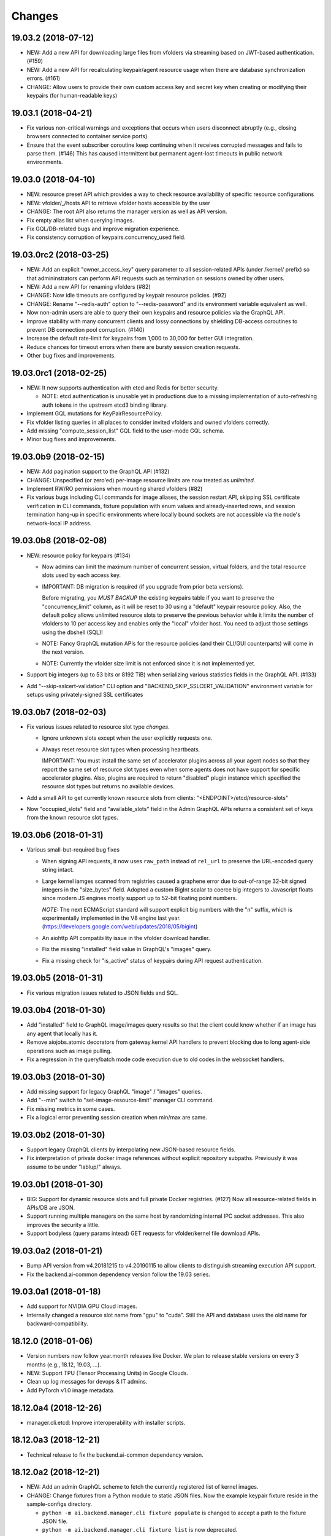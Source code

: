 Changes
=======

19.03.2 (2018-07-12)
--------------------

- NEW: Add a new API for downloading large files from vfolders via streaming based on JWT-based
  authentication. (#159)

- NEW: Add a new API for recalculating keypair/agent resource usage when there are database
  synchronization errors. (#161)

- CHANGE: Allow users to provide their own custom access key and secret key when creating or
  modifying their keypairs (for human-readable keys)

19.03.1 (2018-04-21)
--------------------

- Fix various non-critical warnings and exceptions that occurs when users
  disconnect abruptly (e.g., closing browsers connected to container service ports)

- Ensure that the event subscriber coroutine keep continuing when it receives
  corrupted messages and fails to parse them. (#146)
  This has caused intermittent but permanent agent-lost timeouts in public network
  environments.

19.03.0 (2018-04-10)
--------------------

- NEW: resource preset API which provides a way to check resource availability
  of specific resource configurations

- NEW: vfolder/_/hosts API to retrieve vfolder hosts accessible by the user

- CHANGE: The root API also returns the manager version as well as API version.

- Fix empty alias list when querying images.

- Fix GQL/DB-related bugs and improve migration experience.

- Fix consistency corruption of keypairs.concurrency_used field.

19.03.0rc2 (2018-03-25)
-----------------------

- NEW: Add an explicit "owner_access_key" query parameter to all session-related APIs
  (under /kernel/ prefix) so that admininstrators can perform API requests such as
  termination on sessions owned by other users.

- NEW: Add a new API for renaming vfolders (#82)

- CHANGE: Now idle timeouts are configured by keypair resource policies. (#92)

- CHANGE: Rename "--redis-auth" option to "--redis-password" and its
  environment variable equivalent as well.

- Now non-admin users are able to query their own keypairs and resource policies via
  the GraphQL API.

- Improve stability with many concurrent clients and lossy connections by shielding
  DB-access coroutines to prevent DB connection pool corruption. (#140)

- Increase the default rate-limit for keypairs from 1,000 to 30,000 for better GUI
  integration.

- Reduce chances for timeout errors when there are bursty session creation requests.

- Other bug fixes and improvements.

19.03.0rc1 (2018-02-25)
-----------------------

- NEW: It now supports authentication with etcd and Redis for better security.

  - NOTE: etcd authentication is unusable yet in productions due to a missing
    implementation of auto-refreshing auth tokens in the upstream etcd3 binding
    library.

- Implement GQL mutations for KeyPairResourcePolicy.

- Fix vfolder listing queries in all places to consider invited vfolders and owned
  vfolders correctly.

- Add missing "compute_session_list" GQL field to the user-mode GQL schema.

- Minor bug fixes and improvements.

19.03.0b9 (2018-02-15)
----------------------

- NEW: Add pagination support to the GraphQL API (#132)

- CHANGE: Unspecified (or zero'ed) per-image resource limits are now treated as
  *unlimited*.

- Implement RW/RO permissions when mounting shared vfolders (#82)

- Fix various bugs including CLI commands for image aliases, the session restart
  API, skipping SSL certificate verification in CLI commands, fixture population with
  enum values and already-inserted rows, and session termination hang-up in specific
  environments where locally bound sockets are not accessible via the node's
  network-local IP address.

19.03.0b8 (2018-02-08)
----------------------

- NEW: resource policy for keypairs (#134)

  - Now admins can limit the maximum number of concurrent session, virtual folders,
    and the total resource slots used by each access key.

  - IMPORTANT: DB migration is required (if you upgrade from prior beta versions).

    Before migrating, you *MUST BACKUP* the existing keypairs table if you want to
    preserve the "concurrency_limit" column, as it will be reset to 30 using a
    "default" keypair resource policy.  Also, the default policy allows unlimited
    resource slots to preserve the previous behavior while it limits the number of
    vfolders to 10 per access key and enables only the "local" vfolder host.  You
    need to adjust those settings using the dbshell (SQL)!

  - NOTE: Fancy GraphQL mutation APIs for the resource policies (and their CLI/GUI
    counterparts) will come in the next version.

  - NOTE: Currently the vfolder size limit is not enforced since it is not
    implemented yet.

- Support big integers (up to 53 bits or 8192 TiB) when serializing various
  statistics fields in the GraphQL API. (#133)

- Add "--skip-sslcert-validation" CLI option and "BACKEND_SKIP_SSLCERT_VALIDATION"
  environment variable for setups using privately-signed SSL certificates

19.03.0b7 (2018-02-03)
----------------------

- Fix various issues related to resource slot type *changes*.

  - Ignore unknown slots except when the user explicitly requests one.

  - Always reset resource slot types when processing heartbeats.

    IMPORTANT: You must install the same set of accelerator plugins across all your
    agent nodes so that they report the same set of resource slot types even when
    some agents does not have support for specific accelerator plugins.  Also,
    plugins are required to return "disabled" plugin instance which specified the
    resource slot types but returns no available devices.

- Add a small API to get currently known resource slots from clients:
  "<ENDPOINT>/etcd/resource-slots"

- Now "occupied_slots" field and "available_slots" field in the Admin GraphQL APIs
  returns a consistent set of keys from the known resource slot types.

19.03.0b6 (2018-01-31)
----------------------

- Various small-but-required bug fixes

  - When signing API requests, it now uses ``raw_path`` instead of ``rel_url``
    to preserve the URL-encoded query string intact.

  - Large kernel iamges scanned from registries caused a graphene error due to
    out-of-range 32-bit signed integers in the "size_bytes" field.  Adopted a custom
    BigInt scalar to coerce big integers to Javascript floats since modern JS engines
    mostly support up to 52-bit floating point numbers.

    *NOTE:* The next ECMAScript standard will support explicit big numbers with the
    "n" suffix, which is experimentally implemented in the V8 engine last year.
    (https://developers.google.com/web/updates/2018/05/bigint)

  - An aiohttp API compatibility issue in the vfolder download handler.

  - Fix the missing "installed" field value in GraphQL's "images" query.

  - Fix a missing check for "is_active" status of keypairs during API request
    authentication.

19.03.0b5 (2018-01-31)
----------------------

- Fix various migration issues related to JSON fields and SQL.

19.03.0b4 (2018-01-30)
----------------------

- Add "installed" field to GraphQL image/images query results so that
  the client could know whether if an image has any agent that locally has it.

- Remove aiojobs.atomic decorators from gateway.kernel API handlers to prevent
  blocking due to long agent-side operations such as image pulling.

- Fix a regression in the query/batch mode code execution due to old codes
  in the websocket handlers.

19.03.0b3 (2018-01-30)
----------------------

- Add missing support for legacy GraphQL "image" / "images" queries.

- Add "--min" switch to "set-image-resource-limit" manager CLI command.

- Fix missing metrics in some cases.

- Fix a logical error preventing session creation when min/max are same.

19.03.0b2 (2018-01-30)
----------------------

- Support legacy GraphQL clients by interpolating new JSON-based resource fields.

- Fix interpretation of private docker image references without explicit repository
  subpaths. Previously it was assume to be under "lablup/" always.

19.03.0b1 (2018-01-30)
----------------------

- BIG: Support for dynamic resource slots and full private Docker registries. (#127)
  Now all resource-related fields in APIs/DB are JSON.

- Support running multiple managers on the same host by randomizing internal IPC
  socket addresses.  This also improves the security a little.

- Support bodyless (query params intead) GET requests for vfolder/kernel file
  download APIs.

19.03.0a2 (2018-01-21)
----------------------

- Bump API version from v4.20181215 to v4.20190115 to allow clients to distinguish
  streaming execution API support.

- Fix the backend.ai-common dependency version follow the 19.03 series.

19.03.0a1 (2018-01-18)
----------------------

- Add support for NVIDIA GPU Cloud images.

- Internally changed a resource slot name from "gpu" to "cuda".
  Still the API and database uses the old name for backward-compatibility.

18.12.0 (2018-01-06)
--------------------

- Version numbers now follow year.month releases like Docker.
  We plan to release stable versions on every 3 months (e.g., 18.12, 19.03, ...).

- NEW: Support TPU (Tensor Processing Units) in Google Clouds.

- Clean up log messages for devops & IT admins.

- Add PyTorch v1.0 image metadata.

18.12.0a4 (2018-12-26)
----------------------

- manager.cli.etcd: Improve interoperability with installer scripts.

18.12.0a3 (2018-12-21)
----------------------

- Technical release to fix the backend.ai-common dependency version.

18.12.0a2 (2018-12-21)
----------------------

- NEW: Add an admin GraphQL scheme to fetch the currently registered list of
  kernel images.

- CHANGE: Change fixtures from a Python module to static JSON files.
  Now the example keypair fixture reside in the sample-configs directory.

  - ``python -m ai.backend.manager.cli fixture populate`` is changed to accept
    a path to the fixture JSON file.

  - ``python -m ai.backend.manager.cli fixture list`` is now deprecated.

- CHANGE: The process monitoring tools will now show prettified process names for
  Backend.AI's daemon processes which exhibit the role and key configurations (e.g.,
  namespace) at a glance.

- Improve support for using custom/private Docker registries.

18.12.0a1 (2018-12-14)
----------------------

- NEW: App service ports!  You can start a compute session and directly connect to a
  service running inside it, such as Jupyter Notebook! (#121)

- Extended CORS support for web browser clients.

- Monitoring tools are separated as plugins.

1.4.7 (2018-11-24)
------------------

- Technical release to fix an internal merge error.

1.4.6 (2018-11-24)
------------------

- Fix various bugs.

  - Fix kernel restart regression bug.
  - Fix code execution with API v4 requests.
  - Fix auth test URLs.
  - Fix Server response headers in subapps.

1.4.5 (2018-11-22)
------------------

- backport: Accept API v4 requests (lablup/backend.ai#30)
  In API v4, the authentication signature always uses an emtpy string
  as the request body element to allow easier implementation of streaming
  and proxies.

- Fix handling of empty/unspecified execute API options (#116)

- Fix storing of fractional resources reported by agents

- Update image metadata/aliases for TensorFlow 1.12 and PyTorch

1.4.4 (2018-11-09)
------------------

- Update the default image metadata/aliases to include latest deep learning kernels.

1.4.3 (2018-11-06)
------------------

- Fix creation of GPU sessions with GPU resource limits unspecified in the
  client-side.  The problem was due to a combination of misconfiguration
  (image-metadata.yml) and mishandling of "None" values with valid dictionary keys.

- Update coding style rules and the flake8 package.

1.4.2 (2018-11-01)
------------------

- Fix a critical regression bug of tracking available memory (RAM) of agents due to
  changes to relative resource shares from absolute resource amounts.

- Backport a temporary patch to limit the maximum number of kernel execution records
  returned by the admin GraphQL API (until we have a proper pagination support).

- Update the list of our public kernel images as we add support for latest TensorFlow
  versions including v1.10 and v1.11 series.  More to come!

1.4.1 (2018-10-17)
------------------

- Support CORS (cross-origin resource sharing) for browser-based API clients (#99).

- Fix the agent revival detection routine to update agent's address and region
  for movable demo devices (#100).

- Update use of deprecate APIs in our dependencies such as aiohttp and aiodocker.

- Let the config server to refresh configuration values from etcd once a minute.

1.4.0 (2018-09-30)
------------------

- Expanded virtual folder APIs

  - Downloading and uploading large files from virtual folders via streaming (#70)
  - Inviting other users and accepting such invitations with three-level permissions
    (read-only, read-write, read-write-delete) for collaboration via virtual folders
    (#80)
  - Now it requires explicit "recursive" option to remove directories (#89)
  - New "mkdir" API to create empty directories (#89)

- Support listing files in the session's main container. (#63)

- All API endpoints are now available *without* version prefixes, as we migrate
  to the vanilla aiohttp v3.4 release. (#78)

- Change `user_id` column type of `keypairs` model from integer to string.
  Now it can be used to store the user emails, UUIDs, or whatever identifiers
  depending on the operator's environment.

  Clients must be upgrade to 1.3.7 or higher to use string `user_id` properly.
  (The client will auto-detect the type by trying type casting.)

1.3.12 (2018-10-17)
-------------------

- Add CORS support (Hotfix #99 backported from v1.4 and master)

1.3.11 (2018-06-07)
-------------------

- Drop custom-patched aiohttp and update it to official v3.3 release. (#78)

- Fix intermittent failures in streaming uploads of small files.

- Fix an internal "infinity integer" representation to have correct 64-bit maximum
  unsgined value.

1.3.10 (2018-05-01)
-------------------

- Fix a regression bug when restarting kernels.

1.3.9 (2018-04-12)
------------------

- Limit the default number of worker processes to avoid unnecessarily many workers in
  many-core systems and database connection exhaustion errors (lablup/backend.ai#17)

- Upgrade aiotools to v0.6.0 release.

- Ensure aiohttp's shutdown handlers to have access to databases during their
  execution, by moving connection pool cleanups to the aiohttp's cleanup handler.

1.3.8 (2018-04-06)
------------------

- Fix bugs in resolving image tags and aliases (#71)

1.3.7 (2018-04-04)
------------------

- Improve database initialization during setup by auto-detecting existing or fresh
  new databases in the CLI's "schema oneshot" command. (#69)

1.3.6 (2018-04-04)
------------------

- Further SQL transaction fixes

- Change the access key string of the non-admin example keypair

1.3.5 (2018-03-23)
------------------

- Further improve synchronization when destroying and restarting kernels.

- Change the agent load balancer to favor CPUs first to spread kernels evenly.
  (In the future versions, this will be made configurable and customizable.)

1.3.4 (2018-03-23)
------------------

- Improve synchronization when executing codes right after creating kernels by
  ensuring all DB operations (incl. read-only ops) to be inside (nested)
  transactions.

1.3.3 (2018-03-20)
------------------

- Improve vfolder APIs to handle sub-directories correctly when uploading and use
  the configured mount directory ("volumes/_mount" key in our etcd namespace).

1.3.2 (2018-03-15)
------------------

- Technical release to fix backend.ai-common depedency version.

1.3.1 (2018-03-14)
------------------

- Allow separate upgrade of the manager from v1.2 to v1.3 by extrapolating a new
  "kernel_host" field in the return value of the internal krenel creation RPC call.

1.3.0 (2018-03-08)
------------------

- Now the Backend.AI gateway uses a modular architecture where you can add 3rd-party
  extensions as aiohttp.web.Application and middlewares via ``BACKEND_EXTENSIONS``
  environment variable. (#65)

- Adopt aiojobs as the main coroutine task scheduler. (#65)
  Using this, improve handler/task cancellation as well.

- Public non-authorized APIs become accessible without "Date" HTTP header set. (#65)

- Upgrade aiohttp to v3.0 release. (#64)

- Improve dockerization support. (#62)

- Fix "X-Method-Override" support that was interfering with RFC-7807-style error
  reporting.  Also return correct HTTP status code when failed route resolution.

1.2.2 (2018-02-14)
------------------

- Add metadata/aliases for TensorFlow v1.5 kernel images to the default sample configs.

- Polish CI and test suites.

- Add etcd put/get/del manager CLI commands to get rid of the necessity of an extra
  etcdcli binary during installation. (lablup/backend.ai#15)

1.2.1 (2018-01-30)
------------------

- Minor update to fix dependency versions.

1.2.0 (2018-01-30)
------------------

**NOTICE**

- From this release, the manager and agent versions will go together, which indicates
  the compatibility of them, even when either one has relatively little improvements.

**CHANGES**

- The gateway server now consider per-agent image availability when scheduling a new
  kernel. (#29)

- The execute API now returns exitCode value of underlying subprocesses in the batch
  mode. (#60)

- The gateway server is now fully horizontally-scalable.
  There is no states shared via multiprocessing shared memory and all such states are
  now managed by a separate Redis instance.

- Improve logging: it now provides multiprocess-safe file-based rotating logs. (#10)

- Fix the Admin API error when filtering agents by their status due to a missing
  method parameter in ``Agent.batch_load()``.

1.1.0 (2018-01-06)
------------------

**NOTICE**

- Requires alembic database migration for upgrading.

**API CHANGES**

- The semantic for client session token changes. (#56, #58)
  Clients may reuse the same session token across different sessions if only a single
  session is running at a time.
  The manager now returns an explicit error if the client request is going to violate
  this constraint.

- In the API responses, Rate-Limit-Reset is gone away and now we have
  Rate-Limit-Window value instead. (#55)

  Since we use a rolling counter, there is no explicit reset point but you are now
  guaranteed to send at most N requests for the last 15 minutes (where N is the
  per-user rate limit) at ANY moment.

- When continuing or sending user-inputs via the execute API, you
  must set the mode field to "continue" or "input" respectively.

- You no longer have to specify a random run ID on the first request of a run during
  session; if the field is set to null, the server will assign a new run ID
  automatically.  Note that you STILL have to specify the run ID on subsequent
  requests for the run. (#59)

  All API responses now include its corresponding run ID regardless of whether it is
  given by the client or assigned by the server, which eases client-side
  demultiplexing of concurrent executions.

**OTHER IMPROVEMENTS**

- Fix atomicity of rate-limiting calculation in multi-core setups. (#55)

- Remove simplejson from dependencies in favor of the standard library.
  The stdlib has been updated to support all required features and use
  an internal C-based module for performance.

1.0.4 (2017-12-19)
------------------

- Minor update for execute API: allow explicit continue/input mode values.

- Mitigate connection failures after a DB failover event. (#35)

1.0.3 (2017-11-29)
------------------

- Add virtual folder!

- Update aioredis to v1.0.0 release.

- Remove "mode" argument when calling agent RPC "get completions" calls.

1.0.2 (2017-11-14)
------------------

- Fix synchronization issues when restarting kernels

- Fix missing database column errors when restarting streaming sessions

- Fix a missing null check when registering new agents or updating existing ones

1.0.1 (2017-11-08)
------------------

- Now we use a new kernel image naming and tagging scheme.
  Check out the comments in the sample image alias configuration
  at the repository root (image-aliases.sample.yml)

- Now the manager fully controls the resource allocation in agents
  when creating a new kernel session.

- Updated aiohttp to v2.3.2

- Various bug fixes and improvements

1.0.0 (2017-10-17)
------------------

- This release is replaced with v1.0.1 due to many bugs.

0.9.11 (2017-09-08)
-------------------

**NOTICE**

- The package name will be changed to "backend.ai-manager" and the import
  paths will become ``ai.backend.manager.something``.

**CHANGES**

- Let it accept "BackendAI" API requests as well for future compatibility.
  (#39)

0.9.10 (2017-07-18)
-------------------

**FIX**

- Fix the wrong version range of an optional depedency package "datadog"

0.9.9 (2017-07-18)
------------------

**IMPROVEMENTS**

- Improve packaging so that setup.py has the source list of dependencies
  whereas requirements.txt has additional/local versions from exotic
  sources.

- Support exception/event logging with Sentry.

0.9.8 (2017-07-07)
------------------

**FIX**

- Revert authorization in terminal pty streaming due to regression.

0.9.7 (2017-06-29)
------------------

**NEW**

- Add support for the batch-mode API with compiled languages such as
  C/C++/Java/Rust.

- Add support for the file upload API for use with the batch-mode API.
  (up to 20 files per request and 1 MiB per each file)

**IMPROVEMENTS**

- Upgrade aiohttp to v2.2.0.

0.9.6 (2017-05-09)
------------------

- Make the list of GPU instances configurable.
  (Later, this will be automatically detected without explicit configurations)

0.9.5 (2017-04-07)
------------------

- Add support for PyTorch kernels.

- Fix continuous API failures when faulty agents wrongly reports their status.

- Upgrade aiohttp to v2.

0.9.4 (2017-03-19)
------------------

- Improve packaging: auto-converted README.md as long description and unified
  requirements.txt and setup.py dependencies.

0.9.3 (2017-03-14)
------------------

- Fix internal API mismatch bug in web termainl.

0.9.2 (2017-03-14)
------------------

- Fix sorna-common requirement version.

0.9.1 (2017-03-14)
------------------

**IMPROVEMENTS**

- Handle v1/v2 API requests separately.
  Now it preserves old "aggregated" stdout/stderr/media outputs for v1
  but uses the new streaming outputs for v2.
  (v1 API users can use streaming as well, but they will loose the
  ordering information of individual lines of the console output.)

0.9.0 (2017-02-27)
------------------

**FIXES**

- Fix task pending error during shutdown due to missing await for redis
  monitoring task after cancelled.

- Fix wrong active instance count in Datadog stats due to missing checks for
  shadow in ``InstanceRegistry.enumerate_instances()``.

0.8.6 (2017-01-19)
------------------

**FIXES**

- Prevent potential CPU-hogging infinite loop during Datadog stats updates.

**IMPROVEMENTS**

- Add statistics reporting via Datadog. (optional feature)

- Improve exception handling and reporting, particularly for agent-sid errors.


0.8.5 (2017-01-14)
------------------

**FIXES**

- It now copes with API requests without bodies at all: use an empty string to
  generate signatures.

- Enabled authorization checks to stream-mode APIs, which has been disabled
  for debugging and tests.
  (Though the probability of exposing kernels to other users was very low
  due to randomly generated kernel IDs.)

0.8.4 (2017-01-11)
------------------

**FIXES**

- Stabilized sporadic restarts/disconnects of agent instances, and keep the
  concurrency usage consistent.

- Increased the minimum size of aioredis connection pools to avoid rare
  deadlocks due to pool exhaustion.

0.8.3 (2017-01-10)
------------------

**FIXES**

- Make sure all errorneous responses to contain RFC 7807-style JSON-formatted
  error messages using aiohttp middleware.

0.8.1 (2017-01-10)
------------------

**FIXES**

- Assume date headers in HTTP request headers without timezone offsets
  as UTC instead of showing internal server error.

0.8.0 (2017-01-10)
------------------

**NEW**

- Deprecated legacy ZMQ interface.  The code is still there, but should
  not be used.

- Refined keypair/usage database schema.

- Implemented the streaming-mode API: web terminal!

- Restarting the kernel in the middle of web termainl session are transparently
  handled -- user's browser-side websocket connections are preserved.

- The codebase now requires Python 3.6.0 or higher.

- Internally it adopted a simple event bus to handle asynchronous docker events
  such as abnormal termination of kernels.  Now most interactions with docker
  are truly asynchronous.

0.7.4 (2016-11-29)
------------------

**FIXES**

- Legacy ZMQ interface: Revived a missing language parameter in legacy
  client-side session token generation.
  This has broken CodeOnWeb's PRACTICE page.

- Gateway: Increased timeouts when interacting with agents.
  In particular, code execution timeouts must be longer than kernel execution
  timeouts.

- Gateway: Added a missing transaction context during authorization.
  This has caused "another operation in progress" errors with concurrent API
  requests within a very short period of time (under a few tens of msec).

0.7.3 (2016-11-28)
------------------

**CHANGES**

- When launching a new kernel and accessing to an existing kernel, it scans
  only "currently alive" instances by checking shadow keys that automatically
  expires.  This makes the Sorna service sustainable with abrupt agent failures.

0.7.2 (2016-11-27)
-----------------

**CHANGES**

- When launching a new kernel, it now chooses the least loaded agent instead of
  the first-found agent with free kernel slots.

0.7.1 (2016-11-25)
------------------

Hot-fix to add missing dependencies in requirements.txt and setup.py

0.7.0 (2016-11-25)
------------------

To avoid confusion with different version numbers in other Sorna sub-projects,
we skip the version 0.6.0 in all sub-projects.

**NEW**

- Implemented most of the REST API except streaming terminals and events.

- Added database schema for user/keypair information management.
  It can be initialized using ``python -m sorna.gateway.models`` command.

**FIXES**

- Fixed duplicate kernel count decrementing when destroying kernels in legacy manager.

0.5.1 (2016-11-15)
------------------

**FIXES**

- Added a missing check for stale kernel sessions due to restarts of Sorna agents.
  This bug has impacted public tutorial/workshops and demonstrations because the
  manager does not recreate kernels at the right timing.

0.5.0 (2016-11-01)
------------------

**NEW**

- First public release.

